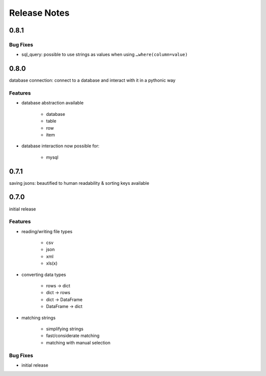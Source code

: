 Release Notes
=============

0.8.1
*****

Bug Fixes
~~~~~~~~~

* sql_query: possible to use strings as values when using ``…where(column=value)``



0.8.0
*****

database connection: connect to a database and interact with it in a pythonic way

Features
~~~~~~~~

* database abstraction available

    * database
    * table
    * row
    * item

* database interaction now possible for:

    * mysql


0.7.1
*****

saving jsons: beautified to human readability & sorting keys available

0.7.0
*****

initial release

Features
~~~~~~~~

* reading/writing file types

    * csv
    * json
    * xml
    * xls(x)

* converting data types

    * rows -> dict
    * dict -> rows
    * dict -> DataFrame
    * DataFrame -> dict

* matching strings

    * simplifying strings
    * fast/considerate matching
    * matching with manual selection

Bug Fixes
~~~~~~~~~

* initial release
